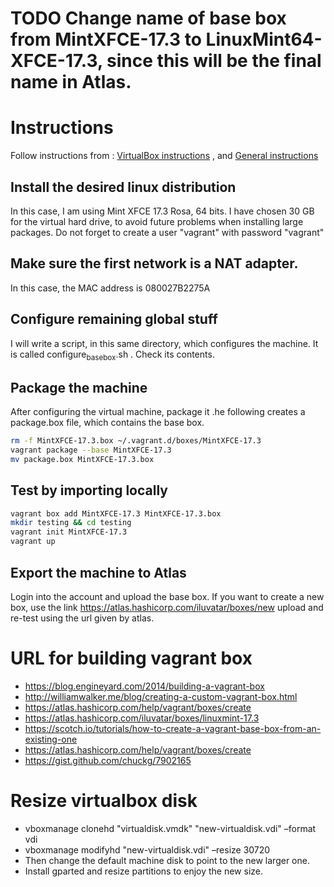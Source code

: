 * TODO Change name of base box from MintXFCE-17.3 to LinuxMint64-XFCE-17.3, since this will be the final name in Atlas.
* Instructions
  Follow instructions from : [[https://www.vagrantup.com/docs/virtualbox/boxes.html][VirtualBox instructions]] , and 
  [[https://www.vagrantup.com/docs/boxes/base.html][General instructions]]
** Install the desired linux distribution
   In this case, I am using Mint XFCE 17.3 Rosa, 64 bits. I have
   chosen 30 GB for the virtual hard drive, to avoid future problems
   when installing large packages.
   Do not forget to create a user "vagrant" with password "vagrant" 
** Make sure the first network is a NAT adapter.
   In this case, the MAC address is 080027B2275A
** Configure remaining global stuff
   I will write a script, in this same directory, which configures the
   machine. It is called configure_basebox.sh . Check its contents. 
** Package the machine
   After configuring the virtual machine, package it .he following
   creates a package.box file, which contains the base box.
   #+BEGIN_SRC sh
   rm -f MintXFCE-17.3.box ~/.vagrant.d/boxes/MintXFCE-17.3
   vagrant package --base MintXFCE-17.3
   mv package.box MintXFCE-17.3.box
   #+END_SRC
** Test by importing locally
   #+BEGIN_SRC sh
   vagrant box add MintXFCE-17.3 MintXFCE-17.3.box
   mkdir testing && cd testing
   vagrant init MintXFCE-17.3
   vagrant up
   #+END_SRC

** Export the machine to Atlas
   Login into the account and upload the base box.
   If you want to create a new box, use the link
   https://atlas.hashicorp.com/iluvatar/boxes/new
   upload and re-test using the url given by atlas.

* URL for building vagrant box
  - https://blog.engineyard.com/2014/building-a-vagrant-box
  - http://williamwalker.me/blog/creating-a-custom-vagrant-box.html
  - https://atlas.hashicorp.com/help/vagrant/boxes/create  
  - https://atlas.hashicorp.com/iluvatar/boxes/linuxmint-17.3
  - https://scotch.io/tutorials/how-to-create-a-vagrant-base-box-from-an-existing-one
  - https://atlas.hashicorp.com/help/vagrant/boxes/create
  - https://gist.github.com/chuckg/7902165
    
* Resize virtualbox disk
  - vboxmanage clonehd "virtualdisk.vmdk" "new-virtualdisk.vdi" --format vdi
  - vboxmanage modifyhd "new-virtualdisk.vdi" --resize 30720
  - Then change the default machine disk to point to the new larger one.
  - Install gparted and resize partitions to enjoy the new size.

